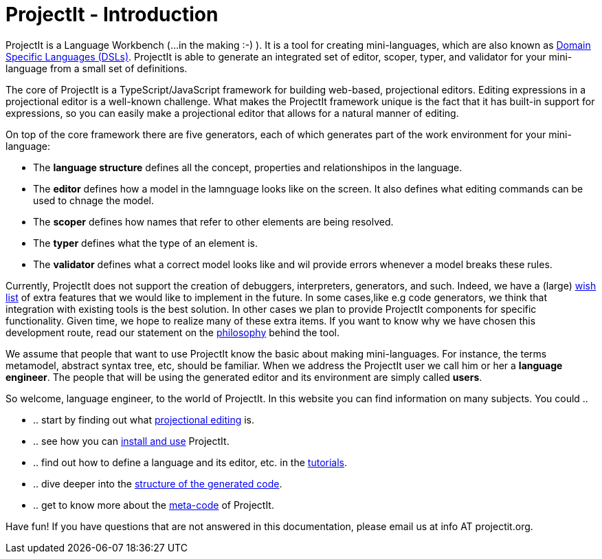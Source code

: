 :page-nav_order: 10
:page-title: ProjectIt - Introduction
:page-has_children: true
:page-has_toc: false
:imagesdir: version005/images/
:src-dir: ../../../../..
:source-language: javascript
= ProjectIt - Introduction

ProjectIt is a Language Workbench (...in the making :-) ). It is a tool for creating mini-languages,
which are also known as link:https://en.wikipedia.org/wiki/Domain-specific_language[Domain Specific Languages (DSLs), window=_blank]. ProjectIt is able to generate an integrated
set of editor, scoper, typer, and validator for your mini-language from a small set of definitions.

The core of ProjectIt is a TypeScript/JavaScript framework for building web-based, projectional
editors. Editing expressions in a projectional editor is a well-known challenge. What makes the
ProjectIt framework unique is the fact that it has built-in support for expressions, so you can
easily make a projectional editor that allows for a natural manner of editing.

On top of the core framework there are five generators, each of which generates part
of the work environment for your mini-language:

* The *language structure* defines all the concept, properties and relationshipos in the language.
* The *editor* defines how a model in the lamnguage looks like on the screen.
  It also defines what editing commands can be used to chnage the model.
* The *scoper* defines how names that refer to other elements are being resolved.
* The *typer* defines what the type of an element is.
* The *validator* defines what a correct model looks like and wil provide errors whenever a model breaks these rules.

Currently, ProjectIt does not support the creation of debuggers, interpreters, generators, and
such. Indeed, we have a (large) xref:version005/pages/intro/wish-list.adoc[wish list] of extra features
that we would like to implement in
the future.
In some cases,like e.g code generators, we think that integration  with existing tools is the best solution.
In other cases we plan to provide ProjectIt components for specific functionality.
Given time, we hope to realize many of these extra items. If you want to know why
we have chosen this development route, read our statement on the xref:version005/pages/intro/philosophy.adoc[philosophy]
behind the tool.

We assume that people that want to use ProjectIt know the basic about making mini-languages. For instance,
the terms metamodel, abstract syntax tree, etc, should be familiar. When we address the ProjectIt
user we call him or her a *language engineer*. The people that will be using the generated editor
and its environment are simply called *users*.

So welcome, language engineer, to the world of ProjectIt. In this website you can find information
on many subjects. You could ..

* .. start by finding out what xref:version005/pages/intro/projectional-editing.adoc[projectional editing] is.
* .. see how you can xref:version005/pages/starting/installing.adoc[install and use] ProjectIt.
* .. find out how to define a language and its editor, etc. in the xref:version005/pages/second-level/tutorials-intro.adoc[tutorials].
* .. dive deeper into the xref:version005/pages/starting/code-organisation.adoc[structure of the generated code].
* .. get to know more about the xref:version005/pages/meta-documentation/meta-documentation-intro.adoc[meta-code] of ProjectIt.

Have fun! If you have questions that are not answered in this documentation, please email us at info AT projectit.org.

